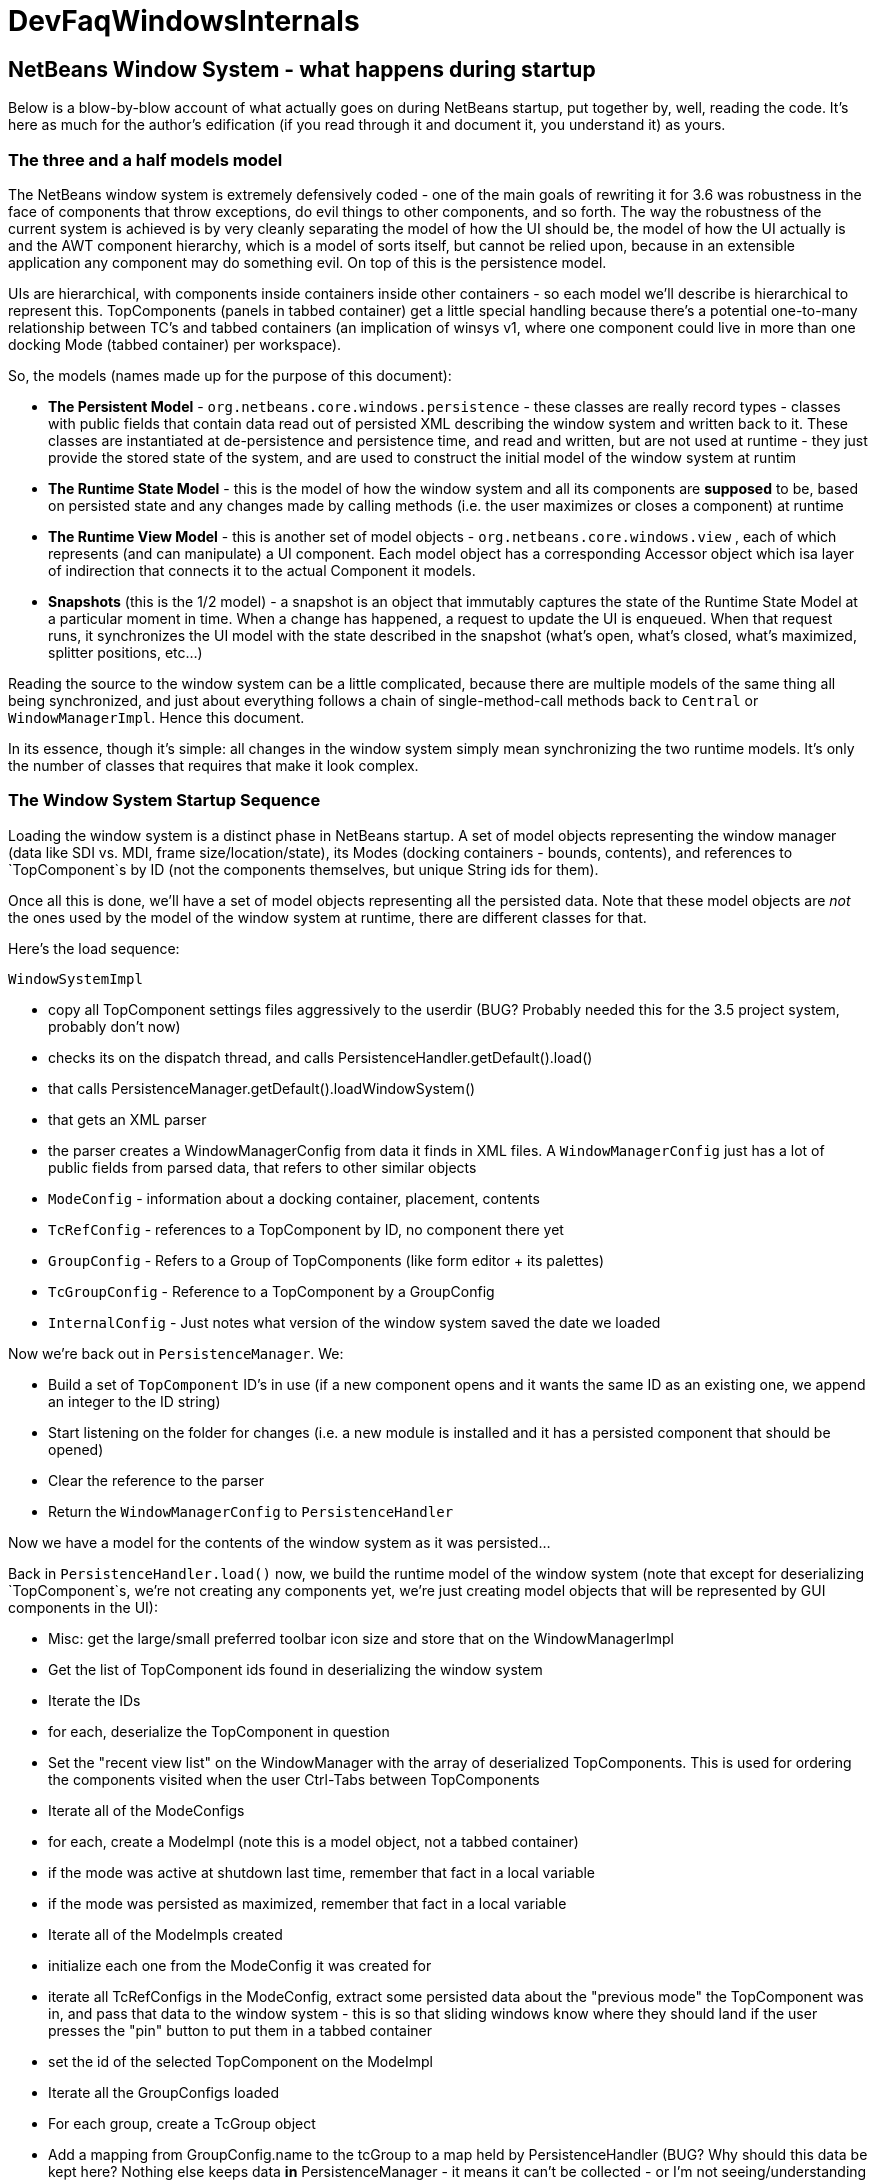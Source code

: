 // 
//     Licensed to the Apache Software Foundation (ASF) under one
//     or more contributor license agreements.  See the NOTICE file
//     distributed with this work for additional information
//     regarding copyright ownership.  The ASF licenses this file
//     to you under the Apache License, Version 2.0 (the
//     "License"); you may not use this file except in compliance
//     with the License.  You may obtain a copy of the License at
// 
//       http://www.apache.org/licenses/LICENSE-2.0
// 
//     Unless required by applicable law or agreed to in writing,
//     software distributed under the License is distributed on an
//     "AS IS" BASIS, WITHOUT WARRANTIES OR CONDITIONS OF ANY
//     KIND, either express or implied.  See the License for the
//     specific language governing permissions and limitations
//     under the License.
//

= DevFaqWindowsInternals
:jbake-type: wiki
:jbake-tags: wiki, devfaq, needsreview
:jbake-status: published

== NetBeans Window System - what happens during startup

Below is a blow-by-blow account of what actually goes on during NetBeans startup, put together by, well, reading the code.  It's here as much for the author's edification (if you read through it and document it, you understand it) as yours.

=== The three and a half models model

The NetBeans window system is extremely defensively coded - one of the main goals of rewriting it for 3.6 was robustness in the face of components that throw exceptions, do evil things to other components, and so forth.  The way the robustness of the current system is achieved is by very cleanly separating the model of how the UI should be, the model of how the UI actually is and the AWT component hierarchy, which is a model of sorts itself, but cannot be relied upon, because in an extensible application any component may do something evil.  On top of this is the persistence model.

UIs are hierarchical, with components inside containers inside other containers - so each model we'll describe is hierarchical to represent this.  TopComponents (panels in tabbed container) get a little special handling because
there's a potential one-to-many relationship between TC's and tabbed containers (an implication of winsys v1, where
one component could live in more than one docking Mode (tabbed container) per workspace).

So, the models (names made up for the purpose of this document):

* *The Persistent Model* - `org.netbeans.core.windows.persistence` - these classes are really record types - classes with public fields that contain data read out of persisted XML describing the window system and written back to it.  These classes are instantiated at de-persistence and persistence time, and read and written, but are not used at runtime - they just provide the stored state of the system, and are used to construct the initial model of the window system at runtim
* *The Runtime State Model* - this is the model of how the window system and all its components are *supposed* to be, based on persisted state and any changes made by calling methods (i.e. the user maximizes or closes a component) at runtime
* *The Runtime View Model* - this is another set of model objects - `org.netbeans.core.windows.view` , each of which represents (and can manipulate) a UI component.  Each model object has a corresponding Accessor object which isa layer of indirection that connects it to the actual Component it models.
* *Snapshots* (this is the 1/2 model) - a snapshot is an object that immutably captures the state of the Runtime State Model at a particular moment in time.  When a change has happened, a request to update the UI is enqueued.  When that request runs, it synchronizes the UI model with the state described in the snapshot (what's open, what's closed, what's maximized, splitter positions, etc...)

Reading the source to the window system can be a little complicated, because there are multiple models of the same thing all being synchronized, and just about everything follows a chain of single-method-call methods back to `Central` or `WindowManagerImpl`.  Hence this document.

In its essence, though it's simple:  all changes in the window system simply mean synchronizing the two runtime models.  It's only the number of classes that requires that make it look complex.

=== The Window System Startup Sequence

Loading the window system is a distinct phase in NetBeans startup.  A set of model objects representing the window manager (data like SDI vs. MDI, frame size/location/state), its Modes (docking containers - bounds, contents), and references to `TopComponent`s by ID (not the components themselves, but unique String ids for them).

Once all this is done, we'll have a set of model objects representing all the persisted data.  Note that these model objects are _not_ the ones used by the model of the window system at runtime, there are different classes for that.

Here's the load sequence:

`WindowSystemImpl`

* copy all TopComponent settings files aggressively to the userdir (BUG?  Probably needed this for the 3.5 project system, probably don't now)
* checks its on the dispatch thread, and calls PersistenceHandler.getDefault().load()
* that calls PersistenceManager.getDefault().loadWindowSystem()
* that gets an XML parser
* the parser creates a WindowManagerConfig from data it finds in XML files. A `WindowManagerConfig` just has a lot of public fields from parsed data, that refers to other similar objects
* `ModeConfig` - information about a docking container, placement, contents
* `TcRefConfig` - references to a TopComponent by ID, no component there yet
* `GroupConfig` - Refers to a Group of TopComponents (like form editor + its palettes)
* `TcGroupConfig` - Reference to a TopComponent by a GroupConfig
* `InternalConfig` - Just notes what version of the window system saved the date we loaded

Now we're back out in `PersistenceManager`. We:

* Build a set of `TopComponent` ID's in use (if a new component opens and it wants the same ID as an existing one, we append an integer to the ID string)
* Start listening on the folder for changes (i.e. a new module is installed and it has a persisted component that should be opened)
* Clear the reference to the parser
* Return the `WindowManagerConfig` to `PersistenceHandler`

Now we have a model for the contents of the window system as it was persisted...

Back in `PersistenceHandler.load()` now, we build the runtime model of the window system (note that except for deserializing `TopComponent`s, we're not creating any components yet, we're just creating model objects that will be represented by GUI components in the UI):

* Misc: get the large/small preferred toolbar icon size and store that on the WindowManagerImpl
* Get the list of TopComponent ids found in deserializing the window system
* Iterate the IDs
* for each, deserialize the TopComponent in question
* Set the "recent view list" on the WindowManager with the array of deserialized TopComponents.  This is used for ordering the components visited when the user Ctrl-Tabs between TopComponents
* Iterate all of the ModeConfigs
* for each, create a ModeImpl (note this is a model object, not a tabbed container)
* if the mode was active at shutdown last time, remember that fact in a local variable
* if the mode was persisted as maximized, remember that fact in a local variable
* Iterate all of the ModeImpls created
* initialize each one from the ModeConfig it was created for
* iterate all TcRefConfigs in the ModeConfig, extract some persisted data about the "previous mode" the TopComponent was in, and pass that data to the window system - this is so that sliding windows know where they should land if the user presses the "pin" button to put them in a tabbed container
* set the id of the selected TopComponent on the ModeImpl
* Iterate all the GroupConfigs loaded
* For each group, create a TcGroup object
* Add a mapping from GroupConfig.name to the tcGroup to a map held by PersistenceHandler (BUG?  Why should this data be kept here?  Nothing else keeps data *in* PersistenceManager - it means it can't be collected - or I'm not seeing/understanding how it's used)
* Iterate all the TcGroupConfigs (BUG: bad name - these are wrappers for TopComponent IDs)
* For each TcGroupConfig (PersistenceHanponent reference), add the ID into the list of IDs in the TcGroup
* Check the boolean open flag for the TcGroupConfig.  If true, it's a component that, when opened, should open the entire group
* Check the boolean flag whether the TopComponent was closed explicitly by the user.  If true, when the group of components are all opened, leave that one closed
* Check the boolean flag whether the TopComponent was reopened explicitly by the user, and if so, ignore the result of the closed flag - add it to the list of ids that should open
* Add the TcGroup we created to the list held by the window manager

Note the group handling code is a little different than the rest in terms of the way it's modelled - this should probably be corrected - it appears that for some reason, PersistenceHandler holds the data for that, there is no corresponding model object for TC's in a group (not necessarily bad, but inconsistent), and the data is passed to the window manager before its initialized (harmless, but odd).  On the other hand, it's less complicated.

We're not done yet.

* Next is a hotfix for issues link:http://www.netbeans.org/issues/show_bug.cgi?id=37188[37188] and link:http://www.netbeans.org/issues/show_bug.cgi?id=40237[40237] (which like all good hotfixes, was never replaced by a proper fix) - this calls componentShowing() on the component before it's even in the AWT hierarchy
* Set the active (focused) Mode in the window manager from the field we saved earlier (BUG: this code seems to run earlier than it should, and the comment refers to the NetBeans 3.x project system, which persisted the entire window system out and loaded a new one in
* Set the maximized mode, if any, in the window manager from the field we saved earlier
* Compute the main window sizes for MDI and SDI mode, based on persisted data and current screen size, and set it  on the window manager
* Compute the editor area bounds and set it on the window manager
* Set the id of the toolbar configuration that's active, based on persisted data

We now have a singleton instance of `WindowManagerImpl`, with its model fully initialized from persisted data (or a semi-sane default if de-persisting failed).  It will be available from `WindowManager.getDefault();`

=== Showing/creating the UI

The next phase happens when setVisible(true) is called on the window system.  A thing to know here if you read the code is that all requests to do anything in the window system are funneled through one class called `Central` (yes, Central is the _God Object_ anti-pattern).  So pretty much any method that you look at in the model objects will call back through a method in Central, sometimes to itself, sometimes to some other object.

So...

* `WindowManager.show()`:
* asserts we're on the EDT
* installs the global KeyEventDispatcher on Swing's KeyboardFocusManager to handle action bindings
* calls WindowManagerImpl.getInstance().setVisible(true) - that in turn checks that its a state change and calls
* Central.setVisible(true) which calls `DefaultModel.setVisible(true)` (this just stores the boolean value in a field)
* calls `ViewRequestor.scheduleRequest()` - enqueues a runnable that will set the window system's visibility property to true, which
* * has a special check if it's a visibility change request, and if so tries to run it immediately if on the EDT (semi-BUG: it will always be the EDT, unless the assertion is turned off)

Now we're into the runtime behavior of the window system - this system of enqueuing requests is how code that will change window system state operates:  A change is made to the model of the expected state of the window system, and the requested change is encoded in an object that will be processed in a subsequent event on the EQ.  ViewRequestor keeps a list of all pending changes, and coalesces changes to the same value.  When the request is processed, the state of the UI (open components, positions, splitter positions, everything) as described by the model is composed into a "snapshot", which is then used to set the necessary parameters on the UI components.

But right now, we're still just showing the window system, period.  Here's what happens:

* `ViewRequestor.processRequest()` gets called when the request runs.  It gets the array of all pending requests and clears the queue
* It iterates the `ViewRequests` that are enqueued
* For each, create a `ViewEvent` and add it to a list of events to be processed
* and passes that to `ViewRequestor.dispatchRequest`, which
* passes them to `DefaultView.changeGUI()`.  View is an interface representing the UI state of the entire window system.  It's another set of model objects, this time modelling the state of the component.  For each model object (`ViewElement`, `ModeContainer`, `ModeView` are interfaces the winsys implements elsewhere...), there is also an "accessor" object, which is what actually talks to the UI component.

`DefaultView.changeGUI` is what will actually modify the UI.  A `ViewEvent` is pretty much like a PropertyChangeEvent, with an old value and a new value, but with an integer type instead of a property name.  What it does:

* Diff the last known showing set of `TopComponent`s and find any newly shown TC's and call `componentShowing()` on them
* Iterate all the `ViewEvents` and see if any one is a visibility change for the entire window system (BUG? There is already special handling to dispatch such requests ahead of the queue - this seems to duplicate the work).  (BUG: Interestingly, this is the real source of the componentShowing() called twice bug that has the hotfix mentioned above - if the order of operations is switched here, that hack can be deleted.  Note if the request is a visibility change request, method returns after calling WindowSystemVisibilityChanged()).
* Iterate all the ViewEvents passed:
* for each, check the type, and for each type, cast the new value and old value to the proper types, and
* call a setter on the UI-view-model object that in turn should call something on the actual UI component

But we're getting ahead of ourselves here - as you may have noticed above, if it's a window system visibility request, we actually exit before we've gotten to iterating all the `ViewEvent`s the second time, to change component state and so forth.

I should mention `ViewHierarchy` here - it's not a very exciting class, but it's the root model for the UI model objects, so when you have one of those `Accessor` objects for a `Mode` or a component in a mode, it's where you get the corresponding model object whose setters will actually call the real UI component.

So let's go back to where we call `windowSystemVisibilityChanged()`.  What that does:

* First, we call `hierarchy.getMainWindow()` (now we're actually touching GUI - the main window is a `JFrame` subclass, `MainWindow` - so this is the first time we're really creating components, except for the `TopComponent`s we deserialized.  What that does:
* set the icon
* add a `WindowListener` that will call `LifecycleManager.exit()` on `WindowClosing`, and close menus if the window is deactivated
* set the menu bar (this calls a whole bunch of code that generates the menu from folders of actions in the system filesystem - we won't cover it here)
* install the toolbar panel
* Install the statusbar (and check the special constant for putting it in the menubar for screen real estate freaks)
* Install a `JPanel` at `BorderLayout.CENTER`, called `desktopPanel`, which our window system will live in in MDI mode
* Install a hack listener on `MenuSelectionManager` to focus the main window if a menu is activated - this is SDI mode specific - you can invoke a menu by mnemonic but then the keyboard doesn't work unless you send focus to the  main window - see link:http://www.netbeans.org/issues/show_bug.cgi?id=38810[issue #38810]

Now we're back out in `DefaultView.windowSystemVisibilityChanged()`.  What we do now:

* Set the toolbar configuration - this should actually cause the toolbars to be instantiated (there can be multiple toolbar configurations - it's how the debugger changes the set of visible toolbars when you start it)
* Next, we go back to `MainWindow` by calling `hierarchy.getMainWindow().prepareWindow()`.  What that does:
* Calls back to `WindowManagerImpl` and gets the main window bounds (different calls for MDI and SDI).  We stored this value there when we loaded the window system data, from `WindowManagerConfig`
*  If not empty, set those bounds on the main window
* (BUG: there's a bunch of weird consecutive log statements here that should be deleted)
* Next we call `hierarchy.setSplitModesVisible()`, which gets the root split pane of the split desktop layout, and recursively calls `setVisible(true)` on it and all its tabbed containers and `TopComponent`s
* Next we get the bitmask frame state we should have and call `Frame.setExtendedState()` with it on the main window
* Now we set the maximized `Mode`, if any, that we stored when de-persisting
* Then we call `hierarchy.updateDesktop()`.  This takes the root split pane and adds it to the "desktop" `JPanel` inside the main window
* Now we run some code to show all the frames for SDI mode windows, if any
* Next we set up the editor area, using a dummy panel in TDI mode if there are no open editors
* Update frame states for SDI windows, if any (BUG?: shouldn't we do this before calling show() on them all?  Harmless since `show()` is asynchronous, but I'm not sure all AWT impls have to make it asynch) MKLEINT: On some (maybe all) platforms setting of frames states before it's shown has no effect. In other words, you cannot open an initially maximized frame. You need to show it and maximize then.
* Set the main window title - using `WindowSystemAccessor.getProjectName()`
* If the main window is maximized, run a hack that fakes the user resizing the window to its current size, passing that into the model (which will generate a synchronization `ViewRequest` and update splitters, etc. to proportional relative sizes)
* Get the activated mode, and tell it it's activated (meaning focus should be sent to the `TopComponent` that should have focus, and `componentActivated()` will be called, etc.
* InvokeLater adding listeners to the main window for resize and mode changes (invokeLater it so that when the frame state changes that we called to initialize the frame state on startup don't get processed as the user resizing the window and cause a storm of window system updates just because frame state changes in AWT are processed asynchronously - so we want to start listening only after things have settled down - see issues link:http://www.netbeans.org/issues/show_bug.cgi?id=39238[39238] andlink:http://www.netbeans.org/issues/show_bug.cgi?id=37369[37369] (the fix for 37369 caused 39238)

MKLEINT: again this is a hacky workaround to the fact that one cannot prepare a maximized version of the frame before it's shown.

At this point we've got our main window up and ready to go.

Obvious questions for those unfamiliar with the winsys:

Q: So where do all the tabbed containers and split panes come from?  You didn't mention those.  

A:  The actual implementations of `ViewElement` (things that own `ViewEvent`s), like `org.netbeans.core.windows.view.ModeView` actually create the UI components they talk to in their constructors

Q: Why are `TopComponents` treated so differently and what's this reference stuff in the de-persisting process?  

A: In the pre-3.5 window system, a component could be open in more than one tabbed container at the same time.  What???  It is because of workspaces, which we got rid of.  A workspace was a switchable window system configuration or set of windows.  The interface is still there, but there is only ever one workspace in the post 3.5 winsys.  So any given Mode, for legacy reasons, is not sole owner of a `TopComponent`, it just has a handle for one.

=== Apache Migration Information

The content in this page was kindly donated by Oracle Corp. to the
Apache Software Foundation.

This page was exported from link:http://wiki.netbeans.org/DevFaqWindowsInternals[http://wiki.netbeans.org/DevFaqWindowsInternals] , 
that was last modified by NetBeans user Admin 
on 2009-11-06T16:05:52Z.


*NOTE:* This document was automatically converted to the AsciiDoc format on 2018-01-10, and needs to be reviewed.
